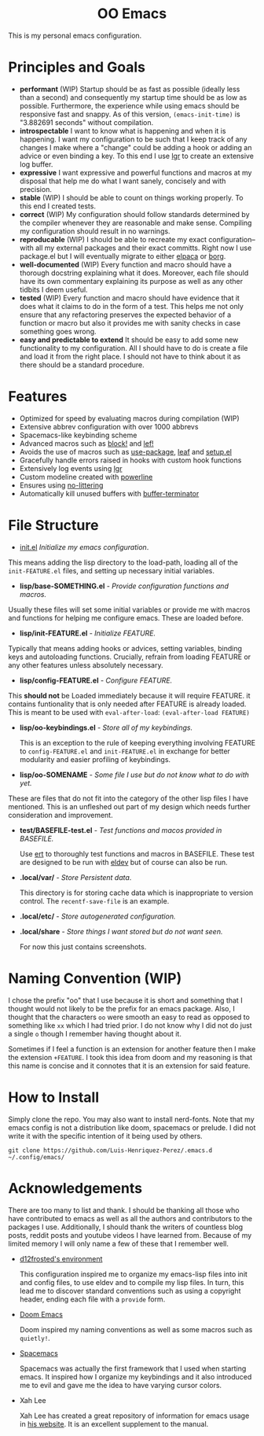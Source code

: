 #+begin_html
<h1 align="center">OO Emacs</h1>
<p align="center">
  <img width="1024px" src=".local/share/screenshots/emacs-screenshot-d585a4a.png" alt="Banner">
</p>
#+end_html

This is my personal emacs configuration.

* Principles and Goals
:PROPERTIES:
:ID:       20240408T163238.363404
:END:
- *performant* (WIP) Startup should be as fast as possible (ideally less than a
  second) and consequently my startup time should be as low as possible.
  Furthermore, the experience while using emacs should be responsive fast and
  snappy.  As of this version, ~(emacs-init-time)~ is "3.882691 seconds" without
  compilation.
- *introspectable*
  I want to know what is happening and when it is happening.  I want my
  configuration to be such that I keep track of any changes I make where a
  "change" could be adding a hook or adding an advice or even binding a key.  To
  this end I use [[https://github.com/Fuco1/emacs-lgr][lgr]] to create an extensive log buffer.
- *expressive*
  I want expressive and powerful functions and macros at my disposal that help
  me do what I want sanely, concisely and with precision.
- *stable* (WIP)
  I should be able to count on things working properly.  To this end I created
  tests.
- *correct* (WIP)
  My configuration should follow standards determined by the compiler
  whenever they are reasonable and make sense.  Compiling my configuration
  should result in no warnings.
- *reproducable* (WIP)
  I should be able to recreate my exact configuration--with all my
  external packages and their exact committs.  Right now I use package.el but I
  will eventually migrate to either [[https://github.com/progfolio/elpaca][elpaca]] or [[https://github.com/emacscollective/borg?tab=readme-ov-file][borg]].
- *well-documented* (WIP)
  Every function and macro should have a thorough docstring explaining what it
  does.  Moreover, each file should have its own commentary explaining its
  purpose as well as any other tidbits I deem useful.
- *tested* (WIP)
  Every function and macro should have evidence that it does what it claims to
  do in the form of a test.  This helps me not only ensure that any refactoring
  preserves the expected behavior of a function or macro but also it provides me
  with sanity checks in case something goes wrong.
- *easy and predictable to extend*
  It should be easy to add some new functionality to my configuration.  All I
  should have to do is create a file and load it from the right place.  I should
  not have to think about it as there should be a standard procedure.
* Features
:PROPERTIES:
:ID:       20240408T163225.997099
:END:
- Optimized for speed by evaluating macros during compilation (WIP)
- Extensive abbrev configuration with over 1000 abbrevs
- Spacemacs-like keybinding scheme
- Advanced macros such as [[./lisp/oo-progn-macro.el][block!]] and [[./lisp/oo-let-macro.el][lef!]]
- Avoids the use of macros such as [[https://github.com/jwiegley/use-package][use-package]], [[https://github.com/conao3/leaf.el][leaf]] and [[https://www.emacswiki.org/emacs/SetupEl][setup.el]]
- Gracefully handle errors raised in hooks with custom hook functions
- Extensively log events using [[https://github.com/Fuco1/emacs-lgr][lgr]]
- Custom modeline created with [[https://github.com/milkypostman/powerline][powerline]]
- Ensures using [[https://github.com/emacscollective/no-littering][no-littering]]
- Automatically kill unused buffers with [[https://github.com/jamescherti/buffer-terminator.el?tab=readme-ov-file#why-what-problem-is-this-aiming-to-solve][buffer-terminator]]
* File Structure
:PROPERTIES:
:ID:       20240408T164104.628646
:END:
  - [[file:./init.el][init.el]] /Initialize my emacs configuration/.

  This means adding the lisp directory to the load-path,  loading all of the
  =init-FEATURE.el= files, and setting up necessary initial variables.

  - *lisp/base-SOMETHING.el* - /Provide configuration functions and macros./

  Usually these files will set some initial variables or provide me with macros
  and functions for helping me configure emacs.  These are loaded before.

  - *lisp/init-FEATURE.el* - /Initialize FEATURE./

  Typically that means adding hooks or advices, setting variables, binding keys
  and autoloading functions.  Crucially, refrain from loading FEATURE or any
  other features unless absolutely necessary.

  - *lisp/config-FEATURE.el* - /Configure FEATURE./

  This *should not* be Loaded immediately because it will require FEATURE. it
  contains funtionality that is only needed after FEATURE is already loaded.
  This is meant to be used with =eval-after-load=: ~(eval-after-load FEATURE)~

  - *lisp/oo-keybindings.el* - /Store all of my keybindings./

    This is an exception to the rule of keeping everything involving FEATURE to
    =config-FEATURE.el= and =init-FEATURE.el= in exchange for better modularity and
    easier profiling of keybindings.

  - *lisp/oo-SOMENAME* - /Some file I use but do not know what to do with yet./

  These are files that do not fit into the category of the other lisp files I
  have mentioned.  This is an unfleshed out part of my design which needs
  further consideration and improvement.

  - *test/BASEFILE-test.el* - /Test functions and macos provided in BASEFILE./

    Use [[https://www.gnu.org/software/emacs/manual/html_node/ert/][ert]] to thoroughly test functions and macros in BASEFILE.  These test are
    designed to be run with [[https://emacs-eldev.github.io/eldev/][eldev]] but of course can also be run.

  - *.local/var/* - /Store Persistent data/.

    This directory is for storing cache data which is inappropriate to version
    control.  The =recentf-save-file= is an example.

  - *.local/etc/* - /Store autogenerated configuration./

  - *.local/share* - /Store things I want stored but do not want seen./

    For now this just contains screenshots.

* Naming Convention (WIP)
I chose the prefix "oo" that I use because it is short and something that I
thought would not likely to be the prefix for an emacs package.  Also, I thought
that the characters =oo= were smooth an easy to read as opposed to something like
=xx= which I had tried prior. I do not know why I did not do just a single =o=
though I remember having thought about it.

Sometimes if I feel a function is an extension for another feature then I make
the extension =+FEATURE=.  I took this idea from doom and my reasoning is that
this name is concise and it connotes that it is an extension for said feature.
* How to Install
Simply clone the repo.  You may also want to install nerd-fonts.  Note
that my emacs config is not a distribution like doom, spacemacs or prelude.  I
did not write it with the specific intention of it being used by others.
#+begin_src
git clone https://github.com/Luis-Henriquez-Perez/.emacs.d ~/.config/emacs/
#+end_src
* Acknowledgements
:PROPERTIES:
:ID:       20240408T163913.888904
:END:
There are too many to list and thank.  I should be thanking all those who have
contributed to emacs as well as all the authors and contributors to the packages
I use.  Additionally, I should thank the writers of countless blog posts, reddit
posts and youtube videos I have learned from.  Because of my limited memory I
will only name a few of these that I remember well.
- [[https://github.com/d12frosted/environment/tree/master/emacs][d12frosted's environment]]

  This configuration inspired me to organize my
  emacs-lisp files into init and config files, to use eldev and to compile my
  lisp files.  In turn, this lead me to discover standard conventions
  such as using a copyright header, ending each file with a =provide= form.

- [[https://github.com/doomemacs/doomemacs][Doom Emacs]]

  Doom inspired my naming conventions as well as some macros such as =quietly!=.

- [[https://www.spacemacs.org/][Spacemacs]]

  Spacemacs was actually the first framework that I used when starting emacs.
  It inspired how I organize my keybindings and it also introduced me to
  evil and gave me the idea to have varying cursor colors.

- Xah Lee

  Xah Lee has created a great repository of information for emacs
  usage in [[http://xahlee.info/emacs/][his website]].  It is an excellent supplement to the manual.
